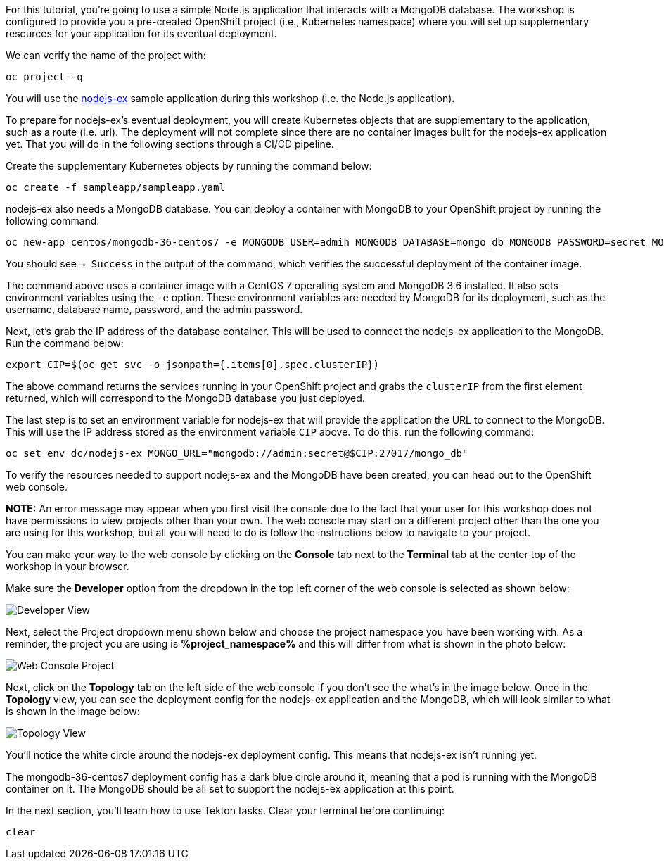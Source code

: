 For this tutorial, you're going to use a simple Node.js application that interacts with a
MongoDB database. The workshop is configured to provide you a pre-created OpenShift project
(i.e., Kubernetes namespace) where you will set up supplementary resources for your
application for its eventual deployment.

We can verify the name of the project with:

[source,bash,role=execute-1]
----
oc project -q
----

You will use the link:https://github.com/sclorg/nodejs-ex[nodejs-ex] sample application
during this workshop (i.e. the Node.js application).

To prepare for nodejs-ex's eventual deployment, you will create Kubernetes objects that
are supplementary to the application, such as a route (i.e. url). The deployment will not
complete since there are no container images built for the nodejs-ex application yet.
That you will do in the following sections through a CI/CD pipeline.

Create the supplementary Kubernetes objects by running the command below:

[source,bash,role=execute-1]
----
oc create -f sampleapp/sampleapp.yaml
----

nodejs-ex also needs a MongoDB database. You can deploy a container with MongoDB
to your OpenShift project by running the following command:

[source,bash,role=execute-1]
----
oc new-app centos/mongodb-36-centos7 -e MONGODB_USER=admin MONGODB_DATABASE=mongo_db MONGODB_PASSWORD=secret MONGODB_ADMIN_PASSWORD=super-secret
----

You should see `-> Success` in the output of the command, which verifies the successful
deployment of the container image.

The command above uses a container image with a CentOS 7 operating system and MongoDB 3.6
installed. It also sets environment variables using the `-e` option. These environment
variables are needed by MongoDB for its deployment, such as the username, database name,
password, and the admin password.

Next, let's grab the IP address of the database container. This will be used to connect
the nodejs-ex application to the MongoDB. Run the command below:

[source,bash,role=execute-1]
----
export CIP=$(oc get svc -o jsonpath={.items[0].spec.clusterIP})
----

The above command returns the services running in your OpenShift project and grabs
the `clusterIP` from the first element returned, which will correspond to the MongoDB
database you just deployed.

The last step is to set an environment variable for nodejs-ex that will provide the
application the URL to connect to the MongoDB. This will use the IP address stored
as the environment variable `CIP` above. To do this, run the following command:

[source,bash,role=execute-1]
----
oc set env dc/nodejs-ex MONGO_URL="mongodb://admin:secret@$CIP:27017/mongo_db"
----

To verify the resources needed to support nodejs-ex and the MongoDB have been created,
you can head out to the OpenShift web console.

**NOTE:** An error message may appear when you first visit the console due to the fact that your
user for this workshop does not have permissions to view projects other than your own. The web console
may start on a different project other than the one you are using for this workshop, but all you will need
to do is follow the instructions below to navigate to your project.

You can make your way to the web console by clicking on the **Console** tab next to the
**Terminal** tab at the center top of the workshop in your browser.

Make sure the **Developer** option from the dropdown in the top left corner of the web console
is selected as shown below:

image:../images/developer-view.png[Developer View]

Next, select the Project dropdown menu shown below and choose the project namespace you have
been working with. As a reminder, the project you are using is **%project_namespace%** and this
will differ from what is shown in the photo below:

image:../images/web-console-project.png[Web Console Project]

Next, click on the **Topology** tab on the left side of the web console if you don't
see the what's in the image below. Once in the **Topology** view, you can see the deployment
config for the nodejs-ex application and the MongoDB, which will look similar to what
is shown in the image below:

image:../images/topology-view.png[Topology View]

You'll notice the white circle around the nodejs-ex deployment config. This means
that nodejs-ex isn't running yet.

The mongodb-36-centos7 deployment config has a dark blue circle around it, meaning that
a pod is running with the MongoDB container on it. The MongoDB should be all set
to support the nodejs-ex application at this point.

In the next section, you'll learn how to use Tekton tasks. Clear your terminal before continuing:

[source,bash,role=execute-1]
----
clear
----

